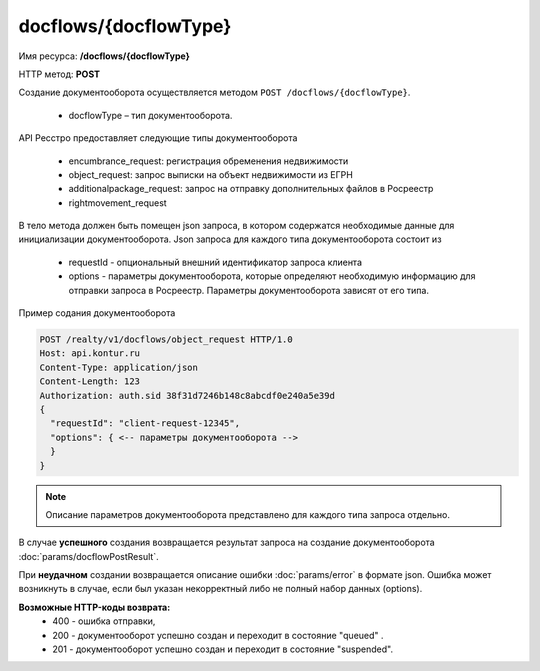 #############
docflows/{docflowType}
#############

Имя ресурса: **/docflows/{docflowType}**

HTTP метод: **POST**

Создание документооборота осуществляется методом ``POST /docflows/{docflowType}``. 

    * docflowType –  тип документооборота.

API Ресстро предоставляет следующие типы документооборота

    * encumbrance_request: регистрация обременения недвижимости 
    * object_request: запрос выписки на объект недвижимости из ЕГРН 
    * additionalpackage_request: запрос на отправку дополнительных файлов в Росреестр 
    * rightmovement_request

В тело метода должен быть помещен json запроса, в котором содержатся необходимые данные для инициализации документооборота. 
Json запроса для каждого типа документооборота состоит из

    * requestId - опциональный внешний идентификатор запроса клиента
    * options - параметры документооборота, которые определяют необходимую информацию для отправки запроса в Росреестр. Параметры документооборота зависят от его типа.

Пример содания документооборота

.. code-block:: bash

        POST /realty/v1/docflows/object_request HTTP/1.0
        Host: api.kontur.ru
        Content-Type: application/json
        Content-Length: 123
        Authorization: auth.sid 38f31d7246b148c8abcdf0e240a5e39d
        {
          "requestId": "client-request-12345",
          "options": { <-- параметры документооборота -->
          }
        }


.. note::
        
        Описание параметров документооборота представлено для каждого типа запроса отдельно.



В случае **успешного** создания возвращается результат запроса на создание документооборота :doc:`params/docflowPostResult`.

При **неудачном** создании возвращается описание ошибки :doc:`params/error` в формате json. 
Ошибка может возникнуть в случае, если был указан некорректный либо не полный набор данных (options).

**Возможные HTTP-коды возврата:**
    * 400 - ошибка отправки,
    * 200 - документооборот успешно создан и переходит в состояние "queued" . 
    * 201 - документооборот успешно создан и переходит в состояние "suspended".


